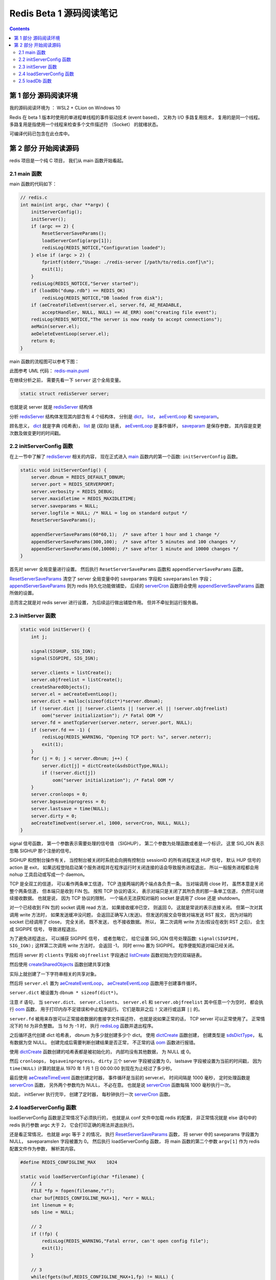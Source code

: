 ###############################################################################
Redis Beta 1 源码阅读笔记
###############################################################################

.. contents::

*******************************************************************************
第 1 部分  源码阅读环境 
*******************************************************************************

我的源码阅读环境为 ： WSL2 + CLion on Windows 10

Redis 在 beta 1 版本时使用的单进程单线程的事件驱动技术 (event based)， 又称为 I/O \
多路复用技术， 复用的是同一个线程。 多路复用是指使用一个线程来检查多个文件描述符 \
（Socket） 的就绪状态。

可编译代码已包含在此仓库中。

*******************************************************************************
第 2 部分  开始阅读源码
*******************************************************************************

redis 项目是一个纯 C 项目， 我们从 main 函数开始看起。

.. _main-func:
.. main-func

2.1 main 函数
===============================================================================

main 函数的代码如下：

.. code-block:: C 

    // redis.c
    int main(int argc, char **argv) {
        initServerConfig();
        initServer();
        if (argc == 2) {
            ResetServerSaveParams();
            loadServerConfig(argv[1]);
            redisLog(REDIS_NOTICE,"Configuration loaded");
        } else if (argc > 2) {
            fprintf(stderr,"Usage: ./redis-server [/path/to/redis.conf]\n");
            exit(1);
        }
        redisLog(REDIS_NOTICE,"Server started");
        if (loadDb("dump.rdb") == REDIS_OK)
            redisLog(REDIS_NOTICE,"DB loaded from disk");
        if (aeCreateFileEvent(server.el, server.fd, AE_READABLE,
            acceptHandler, NULL, NULL) == AE_ERR) oom("creating file event");
        redisLog(REDIS_NOTICE,"The server is now ready to accept connections");
        aeMain(server.el);
        aeDeleteEventLoop(server.el);
        return 0;
    }

main 函数的流程图可以参考下图： 

.. image:: https://planttext.com/api/plantuml/img/VP7DJWCn38JlVWeVjrUEkq9KTE5K94IV8EnEYaL-LecxWhSdIQbGLOb397io_ZHnjbbDqfDtH2hgmDv88A8c4_KIH0z8Az8k1Yl7WUbARRrOxamwJdpFTmyRrWy4xhwHDyJSlo7ZrtmmArvDCZuFzSP5Cr-ngvWmIzx7qi1bS1TYezWbIL3RBFWIhGN2JEM8BOd-nbgQYXxVEP-c2JdVPBguUNpaQiNCDaNFHVqSBipsAkmIZE9P79vM16LhIZdV46Fq_qJg3LxANi_L20Szq_OnBaDTTbo8jcMmVCGF
    :align: center
    :alt: main-flow
    :name: main-flow
    :target: none

此图参考 UML 代码： redis-main.puml_

.. _redis-main.puml: uml/redis-main.puml

在继续分析之前， 需要先看一下 ``server`` 这个全局变量。 

.. code-block:: C 

    static struct redisServer server;

也就是说 server 就是 redisServer_ 结构体

.. _redisServer: beta-1-structures.rst#redisServer-struct

分析 redisServer_ 结构体发现其内部含有 4 个结构体， 分别是 dict_， list_， \
aeEventLoop_ 和 saveparam_。

.. _dict: beta-1-structures.rst#dict-struct
.. _list: beta-1-structures.rst#list-struct
.. _aeEventLoop: beta-1-structures.rst#aeEventLoop-struct
.. _saveparam: beta-1-structures.rst#saveparam-struct

顾名思义， dict_ 就是字典 (哈希表)， list_ 是 (双向) 链表， aeEventLoop_ 是事件循\
环， saveparam_ 是保存参数， 其内容是变更次数及做变更时的时间戳。

.. _initServerConfig-func:
.. initServerConfig-func

2.2 initServerConfig 函数
===============================================================================

在上一节中了解了 redisServer_ 相关的内容， 现在正式进入 main_ 函数内的第一个函数: \
``initServerConfig`` 函数。 

.. _main: #main-func

.. code-block:: c 

    static void initServerConfig() {
        server.dbnum = REDIS_DEFAULT_DBNUM;
        server.port = REDIS_SERVERPORT;
        server.verbosity = REDIS_DEBUG;
        server.maxidletime = REDIS_MAXIDLETIME;
        server.saveparams = NULL;
        server.logfile = NULL; /* NULL = log on standard output */
        ResetServerSaveParams();

        appendServerSaveParams(60*60,1);  /* save after 1 hour and 1 change */
        appendServerSaveParams(300,100);  /* save after 5 minutes and 100 changes */
        appendServerSaveParams(60,10000); /* save after 1 minute and 10000 changes */
    }

首先对 server 全局变量进行设置。 然后执行 ``ResetServerSaveParams`` 函数和 \
``appendServerSaveParams`` 函数。 

ResetServerSaveParams_ 清空了 server 全局变量中的 ``saveparams`` 字段和 \
``saveparamslen`` 字段； appendServerSaveParams_ 则为 redis 持久化功能做铺垫， \
后续的 serverCron_ 函数将会使用 appendServerSaveParams_ 函数所做的设置。

.. _ResetServerSaveParams: beta-1-functions.rst#ResetServerSaveParams-func
.. _appendServerSaveParams: beta-1-functions.rst#appendServerSaveParams-func
.. _serverCron: beta-1-functions.rst#serverCron-func

总而言之就是对 redis server 进行设置， 为后续运行做出铺垫作用。 但并不牵扯到运行服务\
器。

.. _initServer-func:
.. initServer-func

2.3 initServer 函数
===============================================================================

.. code-block:: c 

    static void initServer() {
        int j;

        signal(SIGHUP, SIG_IGN);
        signal(SIGPIPE, SIG_IGN);

        server.clients = listCreate();
        server.objfreelist = listCreate();
        createSharedObjects();
        server.el = aeCreateEventLoop();
        server.dict = malloc(sizeof(dict*)*server.dbnum);
        if (!server.dict || !server.clients || !server.el || !server.objfreelist)
            oom("server initialization"); /* Fatal OOM */
        server.fd = anetTcpServer(server.neterr, server.port, NULL);
        if (server.fd == -1) {
            redisLog(REDIS_WARNING, "Opening TCP port: %s", server.neterr);
            exit(1);
        }
        for (j = 0; j < server.dbnum; j++) {
            server.dict[j] = dictCreate(&sdsDictType,NULL);
            if (!server.dict[j])
                oom("server initialization"); /* Fatal OOM */
        }
        server.cronloops = 0;
        server.bgsaveinprogress = 0;
        server.lastsave = time(NULL);
        server.dirty = 0;
        aeCreateTimeEvent(server.el, 1000, serverCron, NULL, NULL);
    }

signal 信号函数， 第一个参数表示需要处理的信号值 （SIGHUP）， 第二个参数为处理函数或\
者是一个标识， 这里 SIG_IGN 表示忽略 SIGHUP 那个注册的信号。

SIGHUP 和控制台操作有关， 当控制台被关闭时系统会向拥有控制台 sessionID 的所有进程发\
送 HUP 信号， 默认 HUP 信号的 action 是 exit， 如果远程登陆启动某个服务进程并在程序\
运行时关闭连接的话会导致服务进程退出， 所以一般服务进程都会用 nohup 工具启动或写成一\
个 daemon。

TCP 是全双工的信道， 可以看作两条单工信道， TCP 连接两端的两个端点各负责一条。 当对\
端调用 close 时， 虽然本意是关闭整个两条信道， 但本端只是收到 FIN 包。 按照 TCP 协\
议的语义， 表示对端只是关闭了其所负责的那一条单工信道， 仍然可以继续接收数据。 也就是\
说， 因为 TCP 协议的限制， 一个端点无法获知对端的 socket 是调用了 close 还是 \
shutdown。

对一个已经收到 FIN 包的 socket 调用 read 方法， 如果接收缓冲已空， 则返回 0， 这就\
是常说的表示连接关闭。 但第一次对其调用 write 方法时， 如果发送缓冲没问题， 会返回正\
确写入(发送)。 但发送的报文会导致对端发送 RST 报文， 因为对端的 socket 已经调用了 \
close， 完全关闭， 既不发送， 也不接收数据。 所以， 第二次调用 write 方法(假设在收\
到 RST 之后)， 会生成 SIGPIPE 信号， 导致进程退出。 

为了避免进程退出， 可以捕获 SIGPIPE 信号， 或者忽略它， 给它设置 SIG_IGN 信号处理函\
数: ``signal(SIGPIPE, SIG_IGN);`` 这样第二次调用 write 方法时， 会返回 -1， 同时 \
errno 置为 SIGPIPE。 程序便能知道对端已经关闭。

然后将 server 的 ``clients`` 字段和 ``objfreelist`` 字段通过 listCreate_ 函数初始\
为空的双端链表。

.. _listCreate: beta-1-functions.rst#listCreate-func

然后使用 createSharedObjects_ 函数创建共享对象

.. _createSharedObjects: beta-1-functions.rst#createSharedObjects-func

实际上就创建了一下字符串相关的共享对象。

然后将 ``server.el`` 置为 aeCreateEventLoop_， aeCreateEventLoop_ 函数用于创建事\
件循环。 

.. _aeCreateEventLoop: beta-1-functions.rst#aeCreateEventLoop-func

``server.dict`` 被设置为 ``dbnum * sizeof(dict*)``。 

注意 if 语句， 当 ``server.dict``、 ``server.clients``、 ``server.el`` 和 \
``server.objfreelist`` 其中任意一个为空时， 都会执行 oom_ 函数， 用于打印内存不足\
错误和中止程序运行。 它们是取非之后 ``!`` 又进行或运算 ``||`` 的。 

.. _oom: beta-1-functions.rst#oom-func

``server.fd`` 被用来存放可以正常接收数据的套接字文件描述符， 也就是说如果正常的话， \
TCP server 可以正常使用了。 正常情况下的 fd 为非负整数。 当 fd 为 -1 时， 执行 \
redisLog_ 函数并退出程序。

.. _redisLog: beta-1-functions.rst#redisLog-func

之后循环迭代创建 dict 哈希表， dbnum 为多少就创建多少个 dict。 使用 dictCreate_ 函\
数创建， 创建类型是 sdsDictType_， 私有数据为空 NULL。 创建完成后需要判断创建结果是\
否正常， 不正常的话 oom_ 函数进行报错。

.. _dictCreate: beta-1-functions.rst#dictCreate-func
.. _sdsDictType: beta-1-others.rst#sdsDictType-var

使用 dictCreate_ 函数创建的哈希表都是被初始化的， 内部均没有其他数据， 为 NULL 或 0。

然后 ``cronloops``， ``bgsaveinprogress``， ``dirty`` 三个 server 字段被设置为 0， \
lastsave 字段被设置为当前的时间戳， 因为 ``time(NULL)`` 计算的就是从 1970 年 1 月 \
1 日 00:00:00 到现在为止经过了多少秒。 

最后使用 aeCreateTimeEvent_ 函数创建定时器， 事件循环是当前的 server.el， 时间间隔\
是 1000 毫秒， 定时处理函数是 serverCron_ 函数， 另外两个参数均为 NULL， 不必在意。 \
也就是说 serverCron_ 函数每隔 1000 毫秒执行一次。 

.. _aeCreateTimeEvent: beta-1-functions.rst#aeCreateTimeEvent-func

如此， initServer 执行完毕， 创建了定时器， 每秒钟执行一次 serverCron_ 函数。 

.. _`loadServerConfig-func`:
.. `loadServerConfig-func`

2.4 loadServerConfig 函数
===============================================================================

loadServerConfig 函数是正常情况下必须执行的， 也就是从 conf 文件中加载 redis 的配置， \
非正常情况就是 else 语句中的 redis 执行参数 argc 大于 2， 它会打印正确的用法并退出执\
行。 

还是看正常情况， 也就是 argc 等于 2 的情况， 执行 ResetServerSaveParams_ 函数， 将 \
server 中的 saveparams 字段置为 NULL， saveparamslen 字段被置为 0。 然后执行 \
loadServerConfig 函数， 将 main 函数的第二个参数 ``argv[1]`` 作为 redis 配置文件作\
为参数， 解析其内容。

.. code-block:: c

    #define REDIS_CONFIGLINE_MAX    1024

    static void loadServerConfig(char *filename) {
        // 1
        FILE *fp = fopen(filename,"r");
        char buf[REDIS_CONFIGLINE_MAX+1], *err = NULL;
        int linenum = 0;
        sds line = NULL;
        
        // 2
        if (!fp) {
            redisLog(REDIS_WARNING,"Fatal error, can't open config file");
            exit(1);
        }

        // 3
        while(fgets(buf,REDIS_CONFIGLINE_MAX+1,fp) != NULL) {

            // 1
            sds *argv;
            int argc;

            linenum++;
            line = sdsnew(buf);
            line = sdstrim(line," \t\r\n");

            // 2
            /* Skip comments and blank lines*/
            if (line[0] == '#' || line[0] == '\0') {
                sdsfree(line);
                continue;
            }

            // 3
            /* Split into arguments */
            argv = sdssplitlen(line,sdslen(line)," ",1,&argc);

            // 4
            /* Execute config directives */
            if (!strcmp(argv[0],"timeout") && argc == 2) {
                server.maxidletime = atoi(argv[1]);
                if (server.maxidletime < 1) {
                    err = "Invalid timeout value"; goto loaderr;
                }
            } else if (!strcmp(argv[0],"save") && argc == 3) {
            // 5
                int seconds = atoi(argv[1]);
                int changes = atoi(argv[2]);
                if (seconds < 1 || changes < 0) {
                    err = "Invalid save parameters"; goto loaderr;
                }
                appendServerSaveParams(seconds,changes);
            } else if (!strcmp(argv[0],"dir") && argc == 2) {
            // 6
                if (chdir(argv[1]) == -1) {
                    redisLog(REDIS_WARNING,"Can't chdir to '%s': %s",
                        argv[1], strerror(errno));
                    exit(1);
                }
            } else if (!strcmp(argv[0],"loglevel") && argc == 2) {
            // 7    
                if (!strcmp(argv[1],"debug")) server.verbosity = REDIS_DEBUG;
                else if (!strcmp(argv[1],"notice")) server.verbosity = REDIS_NOTICE;
                else if (!strcmp(argv[1],"warning")) server.verbosity = REDIS_WARNING;
                else {
                    err = "Invalid log level. Must be one of debug, notice, warning";
                    goto loaderr;
                }
            } else if (!strcmp(argv[0],"logfile") && argc == 2) {
            // 8    
                FILE *fp;

                server.logfile = strdup(argv[1]);
                if (!strcmp(server.logfile,"stdout")) server.logfile = NULL;
                if (server.logfile) {
                    /* Test if we are able to open the file. The server will not
                    * be able to abort just for this problem later... */
                    fp = fopen(server.logfile,"a");
                    if (fp == NULL) {
                        err = sdscatprintf(sdsempty(),
                            "Can't open the log file: %s", strerror(errno));
                        goto loaderr;
                    }
                    fclose(fp);
                }
            } else if (!strcmp(argv[0],"databases") && argc == 2) {
            // 9    
                server.dbnum = atoi(argv[1]);
                if (server.dbnum < 1) {
                    err = "Invalid number of databases"; goto loaderr;
                }
            } else {
            // 10    
                err = "Bad directive or wrong number of arguments"; goto loaderr;
            }
            // 11
            sdsfree(line);
        }
        // 4
        fclose(fp);
        return;

        // 5
    loaderr:
        fprintf(stderr, "\n*** FATAL CONFIG FILE ERROR ***\n");
        fprintf(stderr, "Reading the configuration file, at line %d\n", linenum);
        fprintf(stderr, ">>> '%s'\n", line);
        fprintf(stderr, "%s\n", err);
        exit(1);
    }

这个函数很长， 我将它按照结构大致分成了几部分， 后面会按照这个结构进行解析。

- STEP-1: 将加载的文件以文件流 fp 的方式打开， 并初始化 4 个局部变量。
- STEP-2: 当 fp 为空时， 说明加载文件失败， 记录日志并退出程序
- STEP-3: 然后从 fp 逐行读取配置， fgets 函数的意思是从 fp 一次最多读取 \
  REDIS_CONFIGLINE_MAX+1 的内容， 并存储到 buf 中， 读取到 EOF 或换行符时停止。 执\
  行成功返回 buf， 失败返回 NULL。
    - STEP-1: 开始逐行读取后， 现将 linenum 自增加一， 然后对读取的内容使用 sdsnew_ \
      函数新建一个动态字符串 line， 并使用 sdstrim_ 函数去除 line 首尾的 \
      ``" \t\r\n"`` 字符。 
    - STEP-2: 如果首字符是 # 或 ``\0``， 说明是注释掉的行或空行， 直接使用 sdsfree_ \
      函数释放掉这一行， 并执行下一轮循环。
    - STEP-3: 正常情况下， 开始将你 line 拆分成参数形式。 使用 sdssplitlen_ 函数进\
      行拆分。 分割符是空格， 长度是 1， 分割后的数量存入 argc 中。 
    - STEP-4: 当分割后的字符串数组第一个字符串等于 timeout 且 argc 等于 2， 将 \
      server 的 maxidletime 字段置为第二个字符串； 即 redis 的配置文件是 "配置 值" \
      格式， 配置名称与值之间使用空格进行分割。
    - STEP-5: 当配置名称是 save 且 argc 是 3 时， 执行 appendServerSaveParams_ 函\
      数进行定时器注册。 在 seconds 时间内进行 changes 次修改后将执行数据备份操作。
    - STEP-6: 当配置名称是 dir 且 argc 为 2 时， 进行切换工作目录操作， 如果切换失败\
      记录日志并中止程序执行。
    - STEP-7: 当配置名称是 loglevel 且 argc 为 2 时， 设置 server 的 verbosity 字\
      段， 也就是 redis 日志的级别即信息复杂度。 值分别是 debug， notice 和 warning
    - STEP-8: 当配置名称是 logfile 且 argc 为 2 时， 将 server 的 logfile 字段置为\
      logfile 配置的值， 如果 logfile 字段是 stdout， 就清空 logfile； 否则打开这个\
      文件， 如果打开失败， 打印错误信息并执行错误代码段， 最后关闭文件流。
    - STEP-9: 当配置名称是 databases 且 argc 为 2 时， 将 server 的 dbnum 置为 \
      databases 的值。 如有问题将执行错误代码段。
    - STEP-10: 其他情况将执行错误代码段， 认为是配置错误
    - STEP-11: 一行配置加载完毕后使用 sdsfree_ 函数释放掉。

- STEP-4: 完整的配置加载完成后， 关闭配置文件流， 返回空
- STEP-5: 错误代码段， 打印错误行号信息并中止程序执行。

.. _sdsnew: beta-1-functions.rst#sdsnew-func
.. _sdstrim: beta-1-functions.rst#sdstrim-func
.. _sdsfree: beta-1-functions.rst#sdsfree-func
.. _sdssplitlen: beta-1-functions.rst#sdssplitlen-func
.. _appendServerSaveParams: beta-1-functions.rst#appendServerSaveParams-func

.. _`loadDb-func`:
.. `loadDb-func`

2.5 loadDb 函数
===============================================================================

initServer 和 加载完配置之后， 尝试加载已有的数据文件， 使用的是 loadDb 函数。 

.. code-block:: c 

    static int loadDb(char *filename) {
        FILE *fp;
        char buf[REDIS_LOADBUF_LEN];    /* Try to use this buffer instead of */
        char vbuf[REDIS_LOADBUF_LEN];   /* malloc() when the element is small */
        char *key = NULL, *val = NULL;
        uint32_t klen,vlen,dbid;
        uint8_t type;
        int retval;
        dict *dict = server.dict[0];

        // 1
        fp = fopen(filename,"r");
        if (!fp) return REDIS_ERR;
        if (fread(buf,9,1,fp) == 0) goto eoferr;
        if (memcmp(buf,"REDIS0000",9) != 0) {
            fclose(fp);
            redisLog(REDIS_WARNING,"Wrong signature trying to load DB from file");
            return REDIS_ERR;
        }

        // 2
        while(1) {
            robj *o;

            // 1
            /* Read type. */
            if (fread(&type,1,1,fp) == 0) goto eoferr;
            if (type == REDIS_EOF) break;
            /* Handle SELECT DB opcode as a special case */
            if (type == REDIS_SELECTDB) {
                if (fread(&dbid,4,1,fp) == 0) goto eoferr;
                dbid = ntohl(dbid);
                if (dbid >= (unsigned)server.dbnum) {
                    redisLog(REDIS_WARNING,"FATAL: Data file was created with a Redis server compiled to handle more than %d databases. Exiting\n", server.dbnum);
                    exit(1);
                }
                dict = server.dict[dbid];
                continue;
            }

            // 2
            /* Read key */
            if (fread(&klen,4,1,fp) == 0) goto eoferr;
            klen = ntohl(klen);
            if (klen <= REDIS_LOADBUF_LEN) {
                key = buf;
            } else {
                key = malloc(klen);
                if (!key) oom("Loading DB from file");
            }
            if (fread(key,klen,1,fp) == 0) goto eoferr;

            if (type == REDIS_STRING) {
                /* Read string value */
                if (fread(&vlen,4,1,fp) == 0) goto eoferr;
                vlen = ntohl(vlen);
                if (vlen <= REDIS_LOADBUF_LEN) {
                    val = vbuf;
                } else {
                    val = malloc(vlen);
                    if (!val) oom("Loading DB from file");
                }
                if (fread(val,vlen,1,fp) == 0) goto eoferr;
                o = createObject(REDIS_STRING,sdsnewlen(val,vlen));
            } else if (type == REDIS_LIST) {
                /* Read list value */
                uint32_t listlen;
                if (fread(&listlen,4,1,fp) == 0) goto eoferr;
                listlen = ntohl(listlen);
                o = createListObject();
                /* Load every single element of the list */
                while(listlen--) {
                    robj *ele;

                    if (fread(&vlen,4,1,fp) == 0) goto eoferr;
                    vlen = ntohl(vlen);
                    if (vlen <= REDIS_LOADBUF_LEN) {
                        val = vbuf;
                    } else {
                        val = malloc(vlen);
                        if (!val) oom("Loading DB from file");
                    }
                    if (fread(val,vlen,1,fp) == 0) goto eoferr;
                    ele = createObject(REDIS_STRING,sdsnewlen(val,vlen));
                    if (!listAddNodeTail((list*)o->ptr,ele))
                        oom("listAddNodeTail");
                    /* free the temp buffer if needed */
                    if (val != vbuf) free(val);
                    val = NULL;
                }
            } else {
                assert(0 != 0);
            }

            // 3
            /* Add the new object in the hash table */
            retval = dictAdd(dict,sdsnewlen(key,klen),o);
            if (retval == DICT_ERR) {
                redisLog(REDIS_WARNING,"Loading DB, duplicated key found! Unrecoverable error, exiting now.");
                exit(1);
            }

            // 4
            /* Iteration cleanup */
            if (key != buf) free(key);
            if (val != vbuf) free(val);
            key = val = NULL;
        }

        // 3
        fclose(fp);
        return REDIS_OK;

        // 4
    eoferr: /* unexpected end of file is handled here with a fatal exit */
        if (key != buf) free(key);
        if (val != vbuf) free(val);
        redisLog(REDIS_WARNING,"Short read loading DB. Unrecoverable error, exiting now.");
        exit(1);
        return REDIS_ERR; /* Just to avoid warning */
    }

该函数比较长， 按照其结构大致分成了几个步骤， 解析的时候将按照步骤进行。


